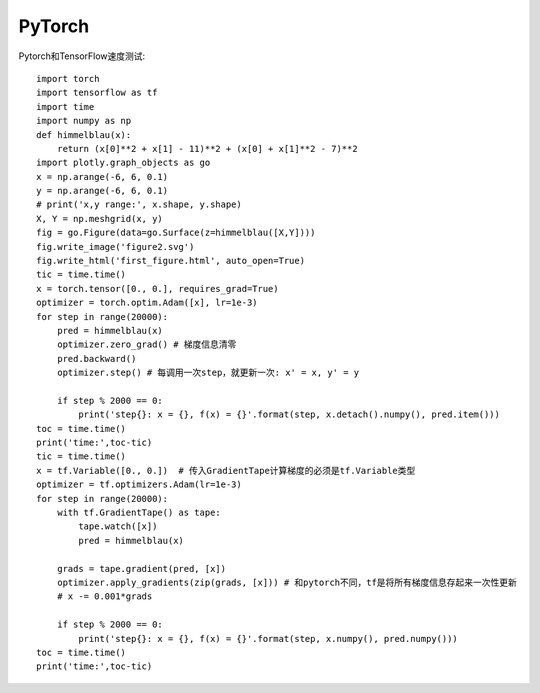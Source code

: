PyTorch
=======

Pytorch和TensorFlow速度测试::

   import torch
   import tensorflow as tf
   import time
   import numpy as np
   def himmelblau(x):
       return (x[0]**2 + x[1] - 11)**2 + (x[0] + x[1]**2 - 7)**2
   import plotly.graph_objects as go
   x = np.arange(-6, 6, 0.1)
   y = np.arange(-6, 6, 0.1)
   # print('x,y range:', x.shape, y.shape)
   X, Y = np.meshgrid(x, y)
   fig = go.Figure(data=go.Surface(z=himmelblau([X,Y])))
   fig.write_image('figure2.svg')
   fig.write_html('first_figure.html', auto_open=True)
   tic = time.time()
   x = torch.tensor([0., 0.], requires_grad=True)
   optimizer = torch.optim.Adam([x], lr=1e-3)
   for step in range(20000):
       pred = himmelblau(x)
       optimizer.zero_grad() # 梯度信息清零
       pred.backward()
       optimizer.step() # 每调用一次step，就更新一次: x' = x, y' = y
       
       if step % 2000 == 0:
           print('step{}: x = {}, f(x) = {}'.format(step, x.detach().numpy(), pred.item()))
   toc = time.time()
   print('time:',toc-tic)
   tic = time.time()
   x = tf.Variable([0., 0.])  # 传入GradientTape计算梯度的必须是tf.Variable类型
   optimizer = tf.optimizers.Adam(lr=1e-3)
   for step in range(20000):
       with tf.GradientTape() as tape:
           tape.watch([x])
           pred = himmelblau(x)
           
       grads = tape.gradient(pred, [x])
       optimizer.apply_gradients(zip(grads, [x])) # 和pytorch不同，tf是将所有梯度信息存起来一次性更新
       # x -= 0.001*grads
       
       if step % 2000 == 0:
           print('step{}: x = {}, f(x) = {}'.format(step, x.numpy(), pred.numpy()))
   toc = time.time()
   print('time:',toc-tic)